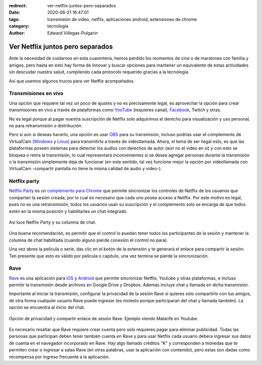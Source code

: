 :redirect: ver-netflix-juntos-pero-separados
:date: 2020-06-21 16:47:01
:tags: transmisión de video, netflix, aplicaciones android, extensiones de chrome
:category: tecnología
:author: Edward Villegas-Pulgarin

Ver Netflix juntos pero separados
=================================

Ante la necesidad de cuidarnos en esta cuarentena, hemos perdido los momentos
de cine o de maratones con familia y amigos, pero hasta en esto hay forma de
innovar y buscar opciones para mantener un equivalente de estas actividades
sin descuidar nuestra salud, cumpliendo cada protocolo requerido gracias a la
tecnología.

Así que usemos algunos trucos para ver Netflix acompañados.

Transmisiones en vivo
---------------------

Una opción que requiere tal vez un poco de ajustes y no es precisamente legal,
es aprovechar la opción para crear transmisiones en vivo a través de
plataformas como `YouTube <https://studio.youtube.com>`_ (requieres canal),
`Facebook <https://www.facebook.com/live/producer/>`_, Twitch y otras.

No es legal porque al pagar nuestra suscripción de Netflix solo adquirimos el
derecho para visualización y uso personal, no para retransmisión o
distribución.

Pero si aún si deseas hacerlo, una opción es usar
`OBS <https://obsproject.com/>`_ para su transmisión, incluso podrías usar el
complemento de VirtualCam
(`Windows <https://obsproject.com/forum/resources/obs-virtualcam.949/>`_ y
`Linux <https://github.com/CatxFish/obs-v4l2sink>`_) para transmitirlo a través
de videollamada. Ahora, el tema de ser ilegal esto, es que las plataformas
poseen sistemas para detectar los audios con derechos de autor (aún no el video
en si) y con esto se bloquea o retira la transmisión, lo cual representará
inconvenientes si se desea agregar personas durante la transmisión o la
transmisión simplemente deja de funcionar (en este sentido, tal vez funcione
mejor la opción por videollamada con VirtualCam -compartir pantalla no tiene la
misma calidad de audio y video-).

Netflix party
-------------

`Netflix Party <https://www.netflixparty.com/>`_ es un
`complemento para Chrome <https://chrome.google.com/webstore/detail/netflix-party/oocalimimngaihdkbihfgmpkcpnmlaoa?hl=en>`_
que permite sincronizar los controles de Netflix de los usuarios que compartan
la sesión creada, por lo cual es necesario que cada uno posea acceso a Netflix.
Por este motivo es legal, pues no es una retransmisión, todos los usuarios usan
su suscripción y el complemento solo se encarga de que todos estén en la misma
posición y habilitarles un chat integrado.

.. figure:: /images/ver-netflix-juntos-pero-separados/netflixparty.png
   :align: center
   :alt: Netflix Party y la columna de chat.
   :width: 400px

   Así luce Netflix Party y su columna de chat.

Una buena recomendación, es permitir que el control lo puedan tener todos los
participantes de la sesión y mantener la columna de chat habilitada (cuando
alguno pierde conexión el control no para).

Una vez abres la película o serie, das clic en el botón de la extensión y te
generará el enlace para compartir la sesión. Ten presente que esto es válido
por película o capítulo, una vez termina se pierde la sincronización.

Rave
----

`Rave <https://rave.io/>`_ es una aplicación para
`iOS <https://apps.apple.com/us/app/wemesh/id929775122>`_ y
`Android <https://play.google.com/store/apps/details?id=com.wemesh.android>`_
que permite sincronizar Netflix, Youtube y otras plataformas, e incluso
permitir la transmisión desde archivos en Google Drive y Dropbox. Además
incluye chat y llamada en dicha transmisión.

Importante al iniciar la transmisión, configurar la privacidad de la sesión
Rave si quieres solo compartirlo con tus amigos, de otra forma cualquier
usuario Rave puede ingresar (es molesto porque participaran del chat y llamada
también). La opción se encuentra al inicio del chat.

.. figure:: /images/ver-netflix-juntos-pero-separados/rave-youtube-privacidad.jpg
   :align: center
   :alt: Opción de privacidad y compartir enlace de sesión Rave.
   :width: 250px

   Opción de privacidad y compartir enlace de sesión Rave. Ejemplo viendo
   Matarife en Youtube.

Es necesario resaltar que Rave requiere crear cuenta pero solo requieres pagar
para eliminar publicidad. Todas las personas que participan deben tener también
cuenta en Rave y para usar Netflix cada usuario debera ingresar sus datos de
cuenta en el navegador incorporado en Rave. Hay algo llamado créditos "K" y
corresponden a monedas que te permiten crear o ingresar a salas Rave (en otras
palabras, usar la aplicación con contenido), pero estas son dadas como recompensa
por ingreso frecuente a la aplicación.
